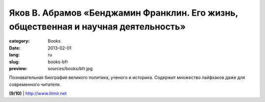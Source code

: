 Яков В. Абрамов «Бенджамин Франклин. Его жизнь, общественная и научная деятельность»
####################################################################################

:category: Books
:date: 2013-02-01
:lang: ru
:slug: books-bfr
:preview: sources/books/bfr.jpg

.. image:: sources/books/bfr.jpg
    :class: book_preview

Познавательная биография великого политика, ученого и историка.
Содержит множество лайфхаков даже для современного читателя.
                                                             
**(9/10)** | `http://www.litmir.net <http://www.litmir.net/bd/?b=114260>`_
